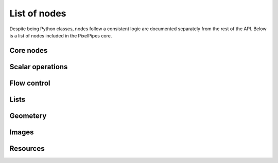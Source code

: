 List of nodes
=============

Despite being Python classes, nodes follow a consistent logic are documented separately from the rest of the API. Below is a list of nodes included in the PixelPipes
core.

Core nodes
----------
 
.. autonodes:: pixelpipes.graph 
   :members:       
 
.. autonodes:: pixelpipes.compiler
   :members: 

Scalar operations
-----------------

.. autonodes:: pixelpipes.numbers
   :members:

.. autonodes:: pixelpipes.expression
   :members:

Flow control 
------------

.. autonodes:: pixelpipes.flow
   :members:
   
Lists
-----
  
.. autonodes:: pixelpipes.list
   :members: 

 
Geometery
---------

.. autonodes:: pixelpipes.geometry
   :members:

.. autonodes:: pixelpipes.geometry.points
   :members:

.. autonodes:: pixelpipes.geometry.view
   :members:

.. autonodes:: pixelpipes.geometry.rectangle
   :members:

Images
------

.. autonodes:: pixelpipes.image
   :members:

.. autonodes:: pixelpipes.image.loading
   :members:

.. autonodes:: pixelpipes.image.render
   :members:

.. autonodes:: pixelpipes.image.filter
   :members:

.. autonodes:: pixelpipes.image.processing
   :members:

.. autonodes:: pixelpipes.image.augmentation
   :members:

.. autonodes:: pixelpipes.image.geometry
   :members:

Resources
---------

.. autonodes:: pixelpipes.resource
   :members:

.. autonodes:: pixelpipes.resource.list
   :members:

.. autonodes:: pixelpipes.resource.loading
   :members:

.. autonodes:: pixelpipes.resource.patch
   :members: